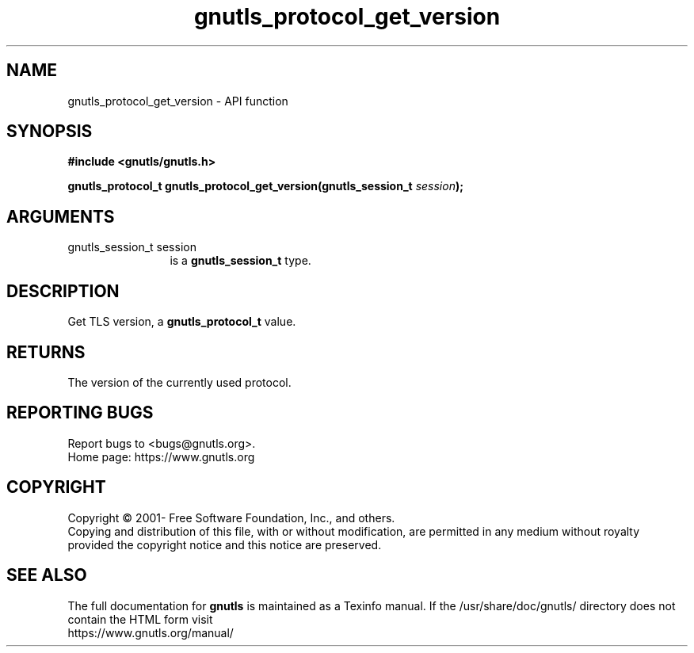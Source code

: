 .\" DO NOT MODIFY THIS FILE!  It was generated by gdoc.
.TH "gnutls_protocol_get_version" 3 "3.6.16" "gnutls" "gnutls"
.SH NAME
gnutls_protocol_get_version \- API function
.SH SYNOPSIS
.B #include <gnutls/gnutls.h>
.sp
.BI "gnutls_protocol_t gnutls_protocol_get_version(gnutls_session_t " session ");"
.SH ARGUMENTS
.IP "gnutls_session_t session" 12
is a \fBgnutls_session_t\fP type.
.SH "DESCRIPTION"
Get TLS version, a \fBgnutls_protocol_t\fP value.
.SH "RETURNS"
The version of the currently used protocol.
.SH "REPORTING BUGS"
Report bugs to <bugs@gnutls.org>.
.br
Home page: https://www.gnutls.org

.SH COPYRIGHT
Copyright \(co 2001- Free Software Foundation, Inc., and others.
.br
Copying and distribution of this file, with or without modification,
are permitted in any medium without royalty provided the copyright
notice and this notice are preserved.
.SH "SEE ALSO"
The full documentation for
.B gnutls
is maintained as a Texinfo manual.
If the /usr/share/doc/gnutls/
directory does not contain the HTML form visit
.B
.IP https://www.gnutls.org/manual/
.PP
